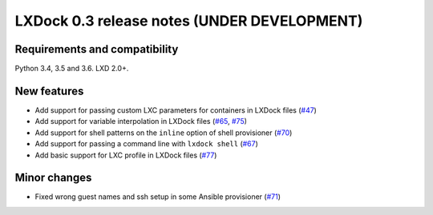 ############################################
LXDock 0.3 release notes (UNDER DEVELOPMENT)
############################################

Requirements and compatibility
------------------------------

Python 3.4, 3.5 and 3.6. LXD 2.0+.

New features
------------

* Add support for passing custom LXC parameters for containers in LXDock files
  (`#47 <https://github.com/lxdock/lxdock/pull/47>`_)
* Add support for variable interpolation in LXDock files
  (`#65 <https://github.com/lxdock/lxdock/pull/65>`_,
  `#75 <https://github.com/lxdock/lxdock/pull/75>`_)
* Add support for shell patterns on the ``inline`` option of shell provisioner
  (`#70 <https://github.com/lxdock/lxdock/pull/70>`_)
* Add support for passing a command line with ``lxdock shell``
  (`#67 <https://github.com/lxdock/lxdock/pull/67>`_)
* Add basic support for LXC profile in LXDock files
  (`#77 <https://github.com/lxdock/lxdock/pull/77>`_)

Minor changes
-------------

* Fixed wrong guest names and ssh setup in some Ansible provisioner
  (`#71 <https://github.com/lxdock/lxdock/issues/71>`_)
